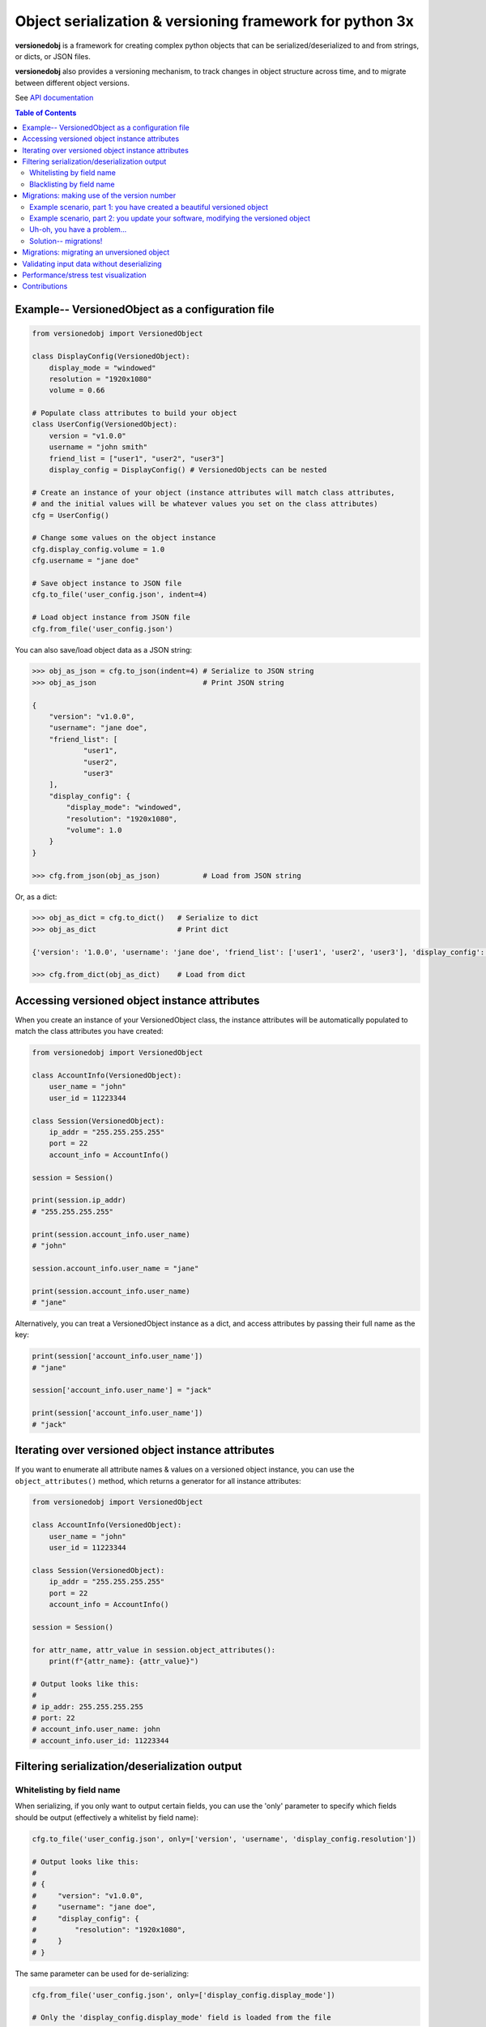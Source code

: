Object serialization & versioning framework for python 3x
=========================================================

**versionedobj** is a framework for creating complex python objects that can be
serialized/deserialized to and from strings, or dicts, or JSON files.

**versionedobj** also provides a versioning mechanism, to track changes in object
structure across time, and to migrate between different object versions.

See `API documentation <https://eriknyquist.github.io/versionedobj/versionedobj.html>`_

.. contents:: **Table of Contents**

Example-- VersionedObject as a configuration file
-------------------------------------------------

.. code:: python

    from versionedobj import VersionedObject

    class DisplayConfig(VersionedObject):
        display_mode = "windowed"
        resolution = "1920x1080"
        volume = 0.66

    # Populate class attributes to build your object
    class UserConfig(VersionedObject):
        version = "v1.0.0"
        username = "john smith"
        friend_list = ["user1", "user2", "user3"]
        display_config = DisplayConfig() # VersionedObjects can be nested

    # Create an instance of your object (instance attributes will match class attributes,
    # and the initial values will be whatever values you set on the class attributes)
    cfg = UserConfig()

    # Change some values on the object instance
    cfg.display_config.volume = 1.0
    cfg.username = "jane doe"

    # Save object instance to JSON file
    cfg.to_file('user_config.json', indent=4)

    # Load object instance from JSON file
    cfg.from_file('user_config.json')


You can also save/load object data as a JSON string:

.. code:: python

    >>> obj_as_json = cfg.to_json(indent=4) # Serialize to JSON string
    >>> obj_as_json                         # Print JSON string

    {
        "version": "v1.0.0",
        "username": "jane doe",
        "friend_list": [
                "user1",
                "user2",
                "user3"
        ],
        "display_config": {
            "display_mode": "windowed",
            "resolution": "1920x1080",
            "volume": 1.0
        }
    }

    >>> cfg.from_json(obj_as_json)          # Load from JSON string

Or, as a dict:

.. code:: python

    >>> obj_as_dict = cfg.to_dict()   # Serialize to dict
    >>> obj_as_dict                   # Print dict

    {'version': '1.0.0', 'username': 'jane doe', 'friend_list': ['user1', 'user2', 'user3'], 'display_config': {'display_mode': 'windowed', 'resolution': '1920x1080', 'volume': 1.0}}

    >>> cfg.from_dict(obj_as_dict)    # Load from dict

Accessing versioned object instance attributes
----------------------------------------------

When you create an instance of your VersionedObject class, the instance attributes
will be automatically populated to match the class attributes you have created:

.. code:: python

    from versionedobj import VersionedObject

    class AccountInfo(VersionedObject):
        user_name = "john"
        user_id = 11223344

    class Session(VersionedObject):
        ip_addr = "255.255.255.255"
        port = 22
        account_info = AccountInfo()

    session = Session()

    print(session.ip_addr)
    # "255.255.255.255"

    print(session.account_info.user_name)
    # "john"

    session.account_info.user_name = "jane"

    print(session.account_info.user_name)
    # "jane"

Alternatively, you can treat a VersionedObject instance as a dict, and access
attributes by passing their full name as the key:

.. code:: python

    print(session['account_info.user_name'])
    # "jane"

    session['account_info.user_name'] = "jack"

    print(session['account_info.user_name'])
    # "jack"

Iterating over versioned object instance attributes
---------------------------------------------------

If you want to enumerate all attribute names & values on a versioned object instance,
you can use the ``object_attributes()`` method, which returns a generator for all instance
attributes:

.. code:: python

    from versionedobj import VersionedObject

    class AccountInfo(VersionedObject):
        user_name = "john"
        user_id = 11223344

    class Session(VersionedObject):
        ip_addr = "255.255.255.255"
        port = 22
        account_info = AccountInfo()

    session = Session()

    for attr_name, attr_value in session.object_attributes():
        print(f"{attr_name}: {attr_value}")

    # Output looks like this:
    #
    # ip_addr: 255.255.255.255
    # port: 22
    # account_info.user_name: john
    # account_info.user_id: 11223344

Filtering serialization/deserialization output
----------------------------------------------

Whitelisting by field name
**************************

When serializing, if you only want to output certain fields, you can use the 'only'
parameter to specify which fields should be output (effectively a whitelist by field name):

.. code:: python

    cfg.to_file('user_config.json', only=['version', 'username', 'display_config.resolution'])

    # Output looks like this:
    #
    # {
    #     "version": "v1.0.0",
    #     "username": "jane doe",
    #     "display_config": {
    #         "resolution": "1920x1080",
    #     }
    # }

The same parameter can be used for de-serializing:

.. code:: python

    cfg.from_file('user_config.json', only=['display_config.display_mode'])

    # Only the 'display_config.display_mode' field is loaded from the file

Blacklisting by field name
**************************

When serializing, if you *don't* want to output certain fields, you can use the 'ignore'
parameter to specify which fields should be excluded from output (effectively a blacklist
by field name):

.. code:: python

    cfg.to_file('user_config.json', ignore=['friend_list', 'display_config.volume'])

    # Output looks like this:
    #
    # {
    #     "version": "v1.0.0",
    #     "username": "jane doe",
    #     "display_config": {
    #         "display_mode": "windowed",
    #         "resolution": "1920x1080"
    #     }
    # }

The same parameter can be used for de-serializing:

.. code:: python

    cfg.from_file('user_config.json', ignore=['friend_list'])

    # Every field except for the 'friend_list' field is loaded from the file

Migrations: making use of the version number
--------------------------------------------

Any VersionedObject object can have a ``version`` attribute, which can be any object,
although it is typically a string (e.g. ``"v1.2.3"``). This version attribute can be
used to support migrations for older objects, in the event that you need to
change the format of your object.

Example scenario, part 1: you have created a beautiful versioned object
***********************************************************************

Let's take the same config file definition from the previous example:

.. code:: python

    from versionedobj import VersionedObject

    # Nested config object
    class DisplayConfig(VersionedObject):
        display_mode = "windowed"
        resolution = "1920x1080"
        volume = 0.66

    # Top-level config object with another nested config object
    class UserConfig(VersionedObject):
        version = "v1.0.0"
        username = "john smith"
        friend_list = ["user1", "user2", "user3"]
        display_config = DisplayConfig()

Imagine you've already released this code out into the world. People are already
using it, and they have JSON files generated by your ``UserConfig`` class sitting
on their computers.

Example scenario, part 2: you update your software, modifying the versioned object
**********************************************************************************

Now, imagine you are making a new release of your software, and some new features
require you to make the following changes to your versioned object:

* remove the the ``DisplayConfig.resolution`` field entirely
* change the name of ``DisplayConfig.volume`` to ``DisplayConfig.volumes``
* change the value of ``DisplayConfig.volumes`` from a float to a list

.. code:: python

    from versionedobj import VersionedObject

    # Nested config object
    class DisplayConfig(VersionedObject):
        display_mode = "windowed"
        # 'resolution' field is deleted
        volumes = [0.66, 0.1] # 'volume' is now called 'volumes', and is a list

    # Top-level config object with another nested config object
    class UserConfig(VersionedObject):
        version = "v1.0.0"
        username = "john smith"
        friend_list = ["user1", "user2", "user3"]
        display_config = DisplayConfig()

Uh-oh, you have a problem...
****************************

Right now, if you send this updated UserConfig class to your existing users, it will fail
to load their existing JSON files with version ``v1.0.0``, since those files will contain
the ``DisplayConfig.resolution`` field that we deleted in ``v1.0.1``, and
``DisplayConfig.volume`` will similarly be gone, having been replaced with
``DisplayConfig.volumes``. This situation is what migrations are for.

Solution-- migrations!
**********************

The solution is to:

#. Change the version number to something new, e.g. ``v1.0.0`` becomes ``v1.0.1``
#. Write a migration function to transform ``v1.0.0`` object data into ``v1.0.1`` object data

.. code:: python

    from versionedobj import VersionedObject

    # Nested config object
    class DisplayConfig(VersionedObject):
        display_mode = "windowed"
        # 'resolution' field is deleted
        volumes = [0.66, 0.1] # 'volume' is now called 'volumes', and is a list

    # Top-level config object with another nested config object
    class UserConfig(VersionedObject):
        version = "v1.0.1" # Version has been updated to 1.0.1
        username = "john smith"
        friend_list = ["user1", "user2", "user3"]
        display_config = DisplayConfig()

    # Create the migration function for v1.0.0 to v1.0.1
    def migrate_100_to_101(attrs):
        del attrs['display_config']['resolution']        # Delete resolution field
        del attrs['display_config']['volume']            # Delete volume field
        attrs['display_config']['volumes'] = [0.66, 0.1] # Add defaults for new volume values
        return attrs                                     # Return modified data (important!)

    # Add the migration function for v1.0.0 to v1.0.1
    UserConfig.add_migration("v1.0.0", "v1.0.1", migrate_100_to_101)

after you add the migration function and update the version to ``v1.0.1``, JSON files
that are loaded and contain the version ``v1.0.0`` will be automatically migrated to version
``v1.0.1`` using the migration function you added.

The downside to this approach, is that you have to manually udpate the version number,
and write a new migration function, anytime the structure of your config data changes.

The upside, of course, is that you can relatively easily support migrating any older
version of your config file to the current version.

If you don't need the versioning/migration functionality, just never change your version
number, or don't create a ``version`` attribute on your ``VersionedObject`` classes.

Migrations: migrating an unversioned object
-------------------------------------------

You may run into a situation where you release an unversioned object, but then
later you need to make changes, and migrate an unversioned object to a versioned object.

This can be handled simply by passing "None" to the "add_migration()" method, for the
"from_version" parameter. For example:

.. code:: python

    UserConfig.add_migration(None, "v1.0.0", migrate_none_to_100)

Validating input data without deserializing
-------------------------------------------

You may want to validate some serialized object data without actually deserializing
and loading the object values. You can use the ``validate_dict`` method for this.

.. code:: python

    from versionedobj import VersionedObject

    class Recipe(VersionedObject):
        ingredient_1 = "onions"
        ingredient_2 = "tomatoes"
        ingredient_3 = "garlic"

    rcp = Recipe()

    rcp.validate_dict({"ingredient_1": "celery", "ingredient_2": "carrots"})
    # Raises versionedobj.exceptions.InputValidationError because 'ingredient_3' is missing

    rcp.validate_dict({"ingredient_1": "celery", "ingredient_2": "carrots", "ingredient_12": "cumin"})
    # Raises versionedobj.exceptions.InputValidationError because 'ingredient_12' is not a valid attribute

Performance/stress test visualization
-------------------------------------

The following image is generated by the ``tests/performance_tests/big_class_performance_test.py`` script,
which creates multiple versioned objects of increasing size.

The time taken to serialize each object to a dict, and also to deserialize the object data
from a dict, and also to create an instance of the object, is measured for each data point in
the graph (Note that measuring the ``from/to_json`` and ``from/to_file`` methods is not very
useful, since we'll just be measuring ``to/from_dict`` with additional JSON parser or file I/O overhead).

Test executed on a system with an Intel Core-i7 running Debian GNU/Linux 10 (buster)
with Linux debian 4.19.0-21-amd64.

.. image:: https://github.com/eriknyquist/versionedobj/raw/master/docs/_images/performance_graph.png

Contributions
-------------

Contributions are welcome, please open a pull request at `<https://github.com/eriknyquist/versionedobj>`_ and ensure that:

#. All existing unit tests pass (run tests via ``python setup.py test``)
#. New unit tests are added to cover any modified/new functionality

If you have any questions about / need help with contributions or unit tests, please
contact Erik at eknyquist@gmail.com.
